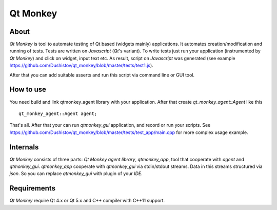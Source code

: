 Qt Monkey
=========

About
-----
`Qt Monkey` is tool to automate testing of Qt based (widgets mainly) applications.
It automates creation/modification and running of tests.
Tests are written on `Javascript` (`Qt`'s variant).
To write tests just run your application (instrumented by `Qt Monkey`) and click
on widget, input text etc. As result, script on `Javascript` was generated
(see example https://github.com/Dushistov/qt_monkey/blob/master/tests/test1.js).

.. image:: https://github.com/Dushistov/qt_monkey/blob/master/docs/qtmonkey_gui.png
    :alt: script record
    :width: 700
    :height: 488
    :align: center


After that you can add suitable asserts and run this script via command line or GUI tool.

.. image:: https://github.com/Dushistov/qt_monkey/blob/master/docs/script_run_demo.gif
    :alt: run script
    :width: 320
    :height: 209
    :align: center

How to use
----------
You need build and link qtmonkey_agent library with your application.
After that create `qt_monkey_agent::Agent` like this
::
   qt_monkey_agent::Agent agent;

That's all. After that your can run `qtmonkey_gui` application,
and record or run your scripts. See https://github.com/Dushistov/qt_monkey/blob/master/tests/test_app/main.cpp
for more complex usage example.

Internals
---------

`Qt Monkey` consists of three parts: `Qt Monkey agent library`, `qtmonkey_app`,
tool that cooperate with `agent` and `qtmonkey_gui`.
`qtmonkey_app` cooperate with `qtmonkey_gui` via stdin/stdout streams.
Data in this streams structured via `json`. So you can replace `qtmonkey_gui`
with plugin of your `IDE`.

Requirements
------------

`Qt Monkey` require Qt 4.x or Qt 5.x and C++ compiler with C++11 support.
